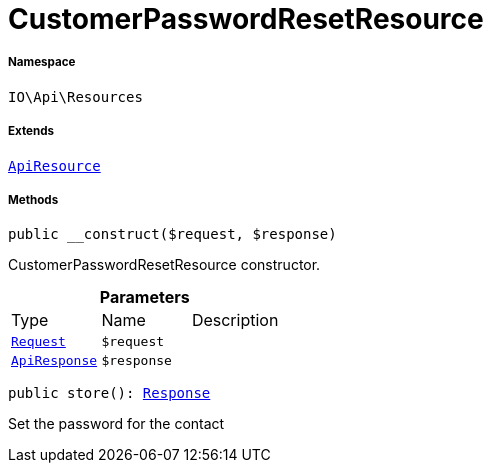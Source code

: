 :table-caption!:
:example-caption!:
:source-highlighter: prettify
:sectids!:
[[io__customerpasswordresetresource]]
= CustomerPasswordResetResource





===== Namespace

`IO\Api\Resources`

===== Extends
xref:IO/Api/ApiResource.adoc#[`ApiResource`]





===== Methods

[source%nowrap, php, subs=+macros]
[#__construct]
----

public __construct($request, $response)

----





CustomerPasswordResetResource constructor.

.*Parameters*
|===
|Type |Name |Description
| xref:stable7@interface::Miscellaneous.adoc#miscellaneous_http_request[`Request`]
a|`$request`
|

|xref:IO/Api/ApiResponse.adoc#[`ApiResponse`]
a|`$response`
|
|===


[source%nowrap, php, subs=+macros]
[#store]
----

public store(): xref:stable7@interface::Miscellaneous.adoc#miscellaneous_http_response[Response]

----





Set the password for the contact

